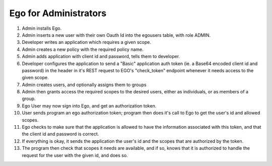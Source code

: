 Ego for Administrators 
======================

(1) Admin installs Ego.
(2) Admin inserts a new user with their own Oauth Id into the egousers table, with role ADMIN.
(3) Developer writes an application which requires a given scope.
(4) Admin creates a new policy with the required policy name.
(5) Admin adds application with client id and password, tells them to developer.
(6) Developer configures the application to send a "Basic" application auth token (ie. a Base64 encoded client id and password) in the header in it's REST request to EGO's "check_token" endpoint whenever it needs access to the given scope.
(7) Admin creates users, and optionally assigns them to groups 
(8) Admin then grants access the required scopes to the desired users, either as individuals, or as members of a group. 
(9) Ego User may now sign into Ego, and get an authorization token.
(10) User sends program an ego authorization token; program then does it's call to Ego to get the user's id and allowed scopes.
(11) Ego checks to make sure that the application is allowed to have the information associated with this token, and that the client id and password is correct.
(12) If everything is okay, it sends the application the user's id and the scopes that are authorized by the token.
(13) The program then check that scopes it needs are available, and if so, knows that it is authorized to handle the request for the user with the given id, and does so.


